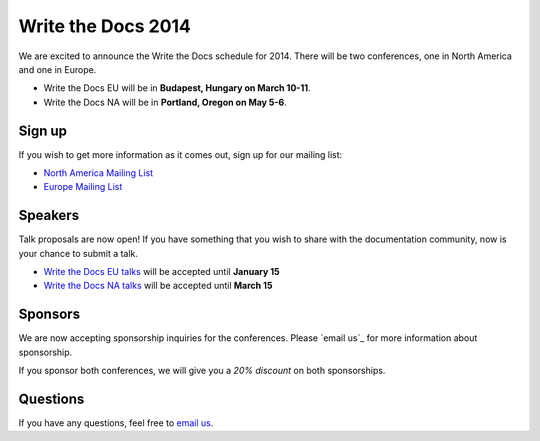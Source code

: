 Write the Docs 2014
===================

We are excited to announce the Write the Docs schedule for 2014.
There will be two conferences,
one in North America and one in Europe.

* Write the Docs EU will be in **Budapest, Hungary on March 10-11**.
* Write the Docs NA will be in **Portland, Oregon on May 5-6**.

Sign up
-------

If you wish to get more information as it comes out,
sign up for our mailing list:

* `North America Mailing List`_
* `Europe Mailing List`_

Speakers
--------

Talk proposals are now open!
If you have something that you wish to share with the documentation community,
now is your chance to submit a talk.

* `Write the Docs EU talks`_ will be accepted until **January 15**
* `Write the Docs NA talks`_ will be accepted until **March 15**

Sponsors
--------

We are now accepting sponsorship inquiries for the conferences.
Please `email us`_ for more information about sponsorship.

If you sponsor both conferences,
we will give you a *20% discount* on both sponsorships.

Questions
---------

If you have any questions,
feel free to `email us <mailto:writethedocs@gmail.com>`_.

.. _email us: mailto:writethedocs@gmail.com?subject=[Write%20the%20Docs]%20Sponsorship
.. _Europe Mailing List: http://writethedocs.us6.list-manage.com/subscribe?u=94377ea46d8b176a11a325d03&id=232251933d
.. _North America Mailing List: http://writethedocs.us6.list-manage.com/subscribe?u=94377ea46d8b176a11a325d03&id=dcf0ed349b
.. _Write the Docs EU talks: http://conf.writethedocs.org/eu/2014/index.html#cfp
.. _Write the Docs NA talks: http://conf.writethedocs.org/na/2014/index.html#cfp
